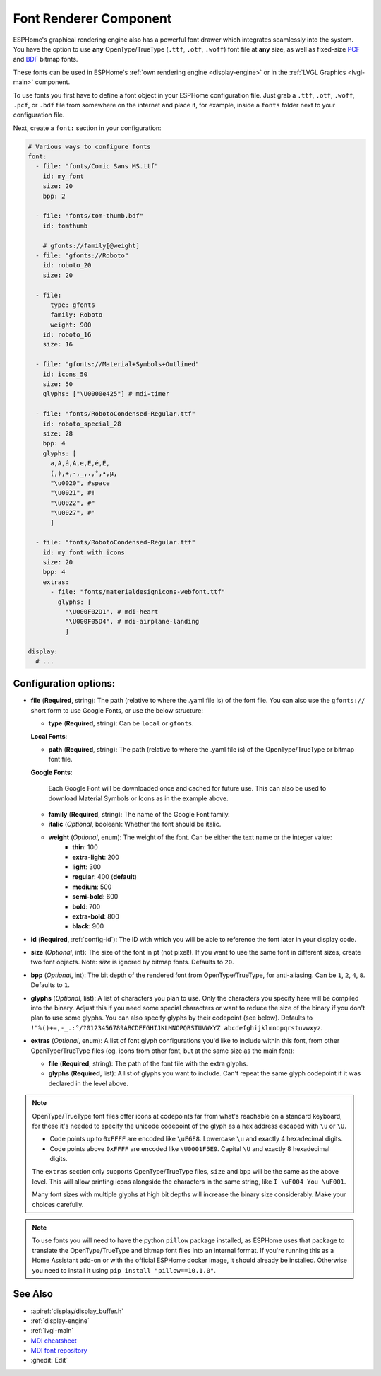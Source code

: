 .. _display-fonts:

Font Renderer Component
=======================

.. seo::
    :description: Instructions for setting up fonts in ESPHome.
    :image: format-font.svg

ESPHome's graphical rendering engine also has a powerful font drawer which integrates seamlessly into the system. You have the option to use **any** OpenType/TrueType (``.ttf``, ``.otf``, ``.woff``) font file at **any** size, as well as fixed-size `PCF <https://en.wikipedia.org/wiki/Portable_Compiled_Format>`_ and `BDF <https://en.wikipedia.org/wiki/Glyph_Bitmap_Distribution_Format>`_ bitmap fonts. 

These fonts can be used in ESPHome's :ref:`own rendering engine <display-engine>` or in the :ref:`LVGL Graphics <lvgl-main>` component.

To use fonts you first have to define a font object in your ESPHome configuration file. Just grab a ``.ttf``, ``.otf``, ``.woff``, ``.pcf``, or ``.bdf`` file from somewhere on the internet and place it, for example, inside a ``fonts`` folder next to your configuration file.

Next, create a ``font:`` section in your configuration:

.. code-block:: yaml

    # Various ways to configure fonts
    font:
      - file: "fonts/Comic Sans MS.ttf"
        id: my_font
        size: 20
        bpp: 2

      - file: "fonts/tom-thumb.bdf"
        id: tomthumb

        # gfonts://family[@weight]
      - file: "gfonts://Roboto"
        id: roboto_20
        size: 20

      - file:
          type: gfonts
          family: Roboto
          weight: 900
        id: roboto_16
        size: 16

      - file: "gfonts://Material+Symbols+Outlined"
        id: icons_50
        size: 50
        glyphs: ["\U0000e425"] # mdi-timer

      - file: "fonts/RobotoCondensed-Regular.ttf"
        id: roboto_special_28
        size: 28
        bpp: 4
        glyphs: [
          a,A,á,Á,e,E,é,É,
          (,),+,-,_,.,°,•,µ,
          "\u0020", #space
          "\u0021", #!
          "\u0022", #"
          "\u0027", #'
          ]

      - file: "fonts/RobotoCondensed-Regular.ttf"
        id: my_font_with_icons
        size: 20
        bpp: 4
        extras:
          - file: "fonts/materialdesignicons-webfont.ttf"
            glyphs: [
              "\U000F02D1", # mdi-heart
              "\U000F05D4", # mdi-airplane-landing
              ]

    display:
      # ...

Configuration options:
----------------------

- **file** (**Required**, string): The path (relative to where the .yaml file is) of the font
  file. You can also use the ``gfonts://`` short form to use Google Fonts, or use the below structure:

  - **type** (**Required**, string): Can be ``local`` or ``gfonts``.

  **Local Fonts**:

  - **path** (**Required**, string): The path (relative to where the .yaml file is) of the OpenType/TrueType or bitmap font file.

  **Google Fonts**:

    Each Google Font will be downloaded once and cached for future use. This can also be used to download Material
    Symbols or Icons as in the example above.

  - **family** (**Required**, string): The name of the Google Font family.
  - **italic** (*Optional*, boolean): Whether the font should be italic.
  - **weight** (*Optional*, enum): The weight of the font. Can be either the text name or the integer value:
      - **thin**: 100
      - **extra-light**: 200
      - **light**: 300
      - **regular**: 400 (**default**)
      - **medium**: 500
      - **semi-bold**: 600
      - **bold**: 700
      - **extra-bold**: 800
      - **black**: 900

- **id** (**Required**, :ref:`config-id`): The ID with which you will be able to reference the font later
  in your display code.
- **size** (*Optional*, int): The size of the font in pt (not pixel!).
  If you want to use the same font in different sizes, create two font objects. Note: *size* is ignored
  by bitmap fonts. Defaults to ``20``.
- **bpp** (*Optional*, int): The bit depth of the rendered font from OpenType/TrueType, for anti-aliasing. Can be ``1``, ``2``, ``4``, ``8``. Defaults to ``1``.
- **glyphs** (*Optional*, list): A list of characters you plan to use. Only the characters you specify
  here will be compiled into the binary. Adjust this if you need some special characters or want to
  reduce the size of the binary if you don't plan to use some glyphs. You can also specify glyphs by their codepoint (see below). Defaults to ``!"%()+=,-_.:°/?0123456789ABCDEFGHIJKLMNOPQRSTUVWXYZ abcdefghijklmnopqrstuvwxyz``.
- **extras** (*Optional*, enum): A list of font glyph configurations you'd like to include within this font, from other OpenType/TrueType files (eg. icons from other font, but at the same size as the main font):

  - **file** (**Required**, string): The path of the font file with the extra glyphs.
  - **glyphs** (**Required**, list): A list of glyphs you want to include. Can't repeat the same glyph codepoint if it was declared in the level above.

.. note::

    OpenType/TrueType font files offer icons at codepoints far from what's reachable on a standard keyboard, for these it's needed 
    to specify the unicode codepoint of the glyph as a hex address escaped with ``\u`` or ``\U``. 
    
    - Code points up to ``0xFFFF`` are encoded like ``\uE6E8``. Lowercase ``\u`` and exactly 4 hexadecimal digits. 
    - Code points above ``0xFFFF`` are encoded like ``\U0001F5E9``. Capital ``\U`` and exactly 8 hexadecimal digits.
    
    The ``extras`` section only supports OpenType/TrueType files, ``size`` and ``bpp`` will be the same as the above level. This will allow printing icons alongside the characters in the same string, like ``I \uF004 You \uF001``. 
    
    Many font sizes with multiple glyphs at high bit depths will increase the binary size considerably. Make your choices carefully.


.. note::

    To use fonts you will need to have the python ``pillow`` package installed, as ESPHome uses that package
    to translate the OpenType/TrueType and bitmap font files into an internal format. If you're running this as a Home Assistant add-on or with the official ESPHome docker image, it should already be installed. Otherwise you need
    to install it using ``pip install "pillow==10.1.0"``.

See Also
--------

- :apiref:`display/display_buffer.h`
- :ref:`display-engine`
- :ref:`lvgl-main`
- `MDI cheatsheet <https://pictogrammers.com/library/mdi/>`_
- `MDI font repository <https://github.com/Pictogrammers/pictogrammers.github.io/tree/main/%40mdi/font/>`_
- :ghedit:`Edit`

